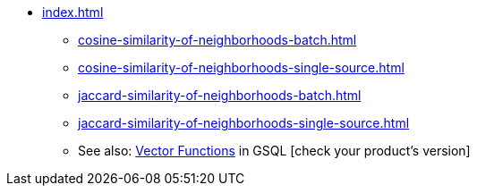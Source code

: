* xref:index.adoc[]
** xref:cosine-similarity-of-neighborhoods-batch.adoc[]
** xref:cosine-similarity-of-neighborhoods-single-source.adoc[]
** xref:jaccard-similarity-of-neighborhoods-batch.adoc[]
** xref:jaccard-similarity-of-neighborhoods-single-source.adoc[]
** See also: xref:gsql-ref:querying:func/vector-functions.adoc[Vector Functions] in GSQL [check your product's version]